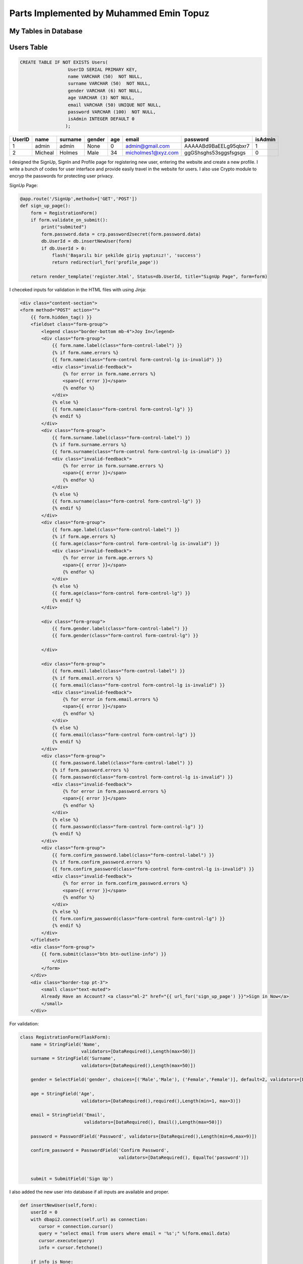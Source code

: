 Parts Implemented by Muhammed Emin Topuz
========================================

My Tables in Database
---------------------

Users Table
-----------

.. code-block::

    CREATE TABLE IF NOT EXISTS Users(
                      UserID SERIAL PRIMARY KEY,
                      name VARCHAR (50)  NOT NULL,
                      surname VARCHAR (50)  NOT NULL,
                      gender VARCHAR (6) NOT NULL,
                      age VARCHAR (3) NOT NULL,
                      email VARCHAR (50) UNIQUE NOT NULL,
                      password VARCHAR (100)  NOT NULL,
                      isAdmin INTEGER DEFAULT 0
                     );

======  =========  ============  ========  =====  ==================  =======================  =========
UserID  name       surname       gender    age    email               password                 isAdmin
======  =========  ============  ========  =====  ==================  =======================  =========
1       admin      admin         None      0      admin@gmail.com      AAAAABd9BaEELg95qbxr7   1
2       Micheal    Holmes        Male      34     micholmes1@xyz.com   ggGShsghs53sggsfsgsgs   0
======  =========  ============  ========  =====  ==================  =======================  =========


I designed the SignUp, SignIn and Profile page for registering new user, entering the website and create a new profile.
I write a bunch of codes for user interface and provide easily travel in the website for users. I also use Crypto
module to encryp the passwords for protecting user privacy.

SignUp Page:

.. code-block::

    @app.route('/SignUp',methods=['GET','POST'])
    def sign_up_page():
        form = RegistrationForm()
        if form.validate_on_submit():
            print("submited")
            form.password.data = crp.password2secret(form.password.data)
            db.UserId = db.insertNewUser(form)
            if db.UserId > 0:
                flash('Başarılı bir şekilde giriş yaptınız!', 'success')
                return redirect(url_for('profile_page'))

        return render_template('register.html', Status=db.UserId, title="SıgnUp Page", form=form)

I checeked inputs for validation in the HTML files with using Jinja:

.. code-block::

    <div class="content-section">
    <form method="POST" action="">
        {{ form.hidden_tag() }}
        <fieldset class="form-group">
            <legend class="border-bottom mb-4">Joy In</legend>
            <div class="form-group">
                {{ form.name.label(class="form-control-label") }}
                {% if form.name.errors %}
                {{ form.name(class="form-control form-control-lg is-invalid") }}
                <div class="invalid-feedback">
                    {% for error in form.name.errors %}
                    <span>{{ error }}</span>
                    {% endfor %}
                </div>
                {% else %}
                {{ form.name(class="form-control form-control-lg") }}
                {% endif %}
            </div>
            <div class="form-group">
                {{ form.surname.label(class="form-control-label") }}
                {% if form.surname.errors %}
                {{ form.surname(class="form-control form-control-lg is-invalid") }}
                <div class="invalid-feedback">
                    {% for error in form.surname.errors %}
                    <span>{{ error }}</span>
                    {% endfor %}
                </div>
                {% else %}
                {{ form.surname(class="form-control form-control-lg") }}
                {% endif %}
            </div>
            <div class="form-group">
                {{ form.age.label(class="form-control-label") }}
                {% if form.age.errors %}
                {{ form.age(class="form-control form-control-lg is-invalid") }}
                <div class="invalid-feedback">
                    {% for error in form.age.errors %}
                    <span>{{ error }}</span>
                    {% endfor %}
                </div>
                {% else %}
                {{ form.age(class="form-control form-control-lg") }}
                {% endif %}
            </div>

            <div class="form-group">
                {{ form.gender.label(class="form-control-label") }}
                {{ form.gender(class="form-control form-control-lg") }}

            </div>

            <div class="form-group">
                {{ form.email.label(class="form-control-label") }}
                {% if form.email.errors %}
                {{ form.email(class="form-control form-control-lg is-invalid") }}
                <div class="invalid-feedback">
                    {% for error in form.email.errors %}
                    <span>{{ error }}</span>
                    {% endfor %}
                </div>
                {% else %}
                {{ form.email(class="form-control form-control-lg") }}
                {% endif %}
            </div>
            <div class="form-group">
                {{ form.password.label(class="form-control-label") }}
                {% if form.password.errors %}
                {{ form.password(class="form-control form-control-lg is-invalid") }}
                <div class="invalid-feedback">
                    {% for error in form.password.errors %}
                    <span>{{ error }}</span>
                    {% endfor %}
                </div>
                {% else %}
                {{ form.password(class="form-control form-control-lg") }}
                {% endif %}
            </div>
            <div class="form-group">
                {{ form.confirm_password.label(class="form-control-label") }}
                {% if form.confirm_password.errors %}
                {{ form.confirm_password(class="form-control form-control-lg is-invalid") }}
                <div class="invalid-feedback">
                    {% for error in form.confirm_password.errors %}
                    <span>{{ error }}</span>
                    {% endfor %}
                </div>
                {% else %}
                {{ form.confirm_password(class="form-control form-control-lg") }}
                {% endif %}
            </div>
        </fieldset>
        <div class="form-group">
            {{ form.submit(class="btn btn-outline-info") }}
                </div>
            </form>
        </div>
        <div class="border-top pt-3">
            <small class="text-muted">
            Already Have an Account? <a class="ml-2" href="{{ url_for('sign_up_page') }}">Sign in Now</a>
            </small>
        </div>

For validation:

.. code-block::

    class RegistrationForm(FlaskForm):
        name = StringField('Name',
                           validators=[DataRequired(),Length(max=50)])
        surname = StringField('Surname',
                           validators=[DataRequired(),Length(max=50)])

        gender = SelectField('gender', choices=[('Male','Male'), ('Female','Female')], default=2, validators=[DataRequired()])

        age = StringField('Age',
                           validators=[DataRequired(),required(),Length(min=1, max=3)])

        email = StringField('Email',
                            validators=[DataRequired(), Email(),Length(max=50)])

        password = PasswordField('Password', validators=[DataRequired(),Length(min=6,max=9)])

        confirm_password = PasswordField('Confirm Password',
                                         validators=[DataRequired(), EqualTo('password')])


        submit = SubmitField('Sign Up')

I  also added the new user into database if all inputs are available and proper.

.. code-block::

        def insertNewUser(self,form):
            userId = 0
            with dbapi2.connect(self.url) as connection:
               cursor = connection.cursor()
               query = "select email from users where email = '%s';" %(form.email.data)
               cursor.execute(query)
               info = cursor.fetchone()

            if info is None:
                with dbapi2.connect(self.url) as connection:
                    cursor = connection.cursor()
                    query = "INSERT INTO Users (name,surname,gender,age,email,password,isAdmin) VALUES ('%s','%s','%s','%s','%s', '%s',0);" %(form.name.data,form.surname.data,form.gender.data,form.age.data,form.email.data,form.password.data)
                    cursor.execute(query)
                    cursor.close()

                with dbapi2.connect(self.url) as connection:
                    cursor = connection.cursor()
                    query = "SELECT UserID  FROM Users WHERE email='%s';" %(form.email.data)
                    cursor.execute(query)
                    info = cursor.fetchone()
                    cursor.close()
                    userId = info[0]


                with dbapi2.connect(self.url) as connection:
                    cursor = connection.cursor()
                    query = "INSERT INTO UserContent (userid,FavAuthor,FavBook,FavPublisher) VALUES ('%s','','','');" %(userId)
                    cursor.execute(query)
                    cursor.close()

            return userId




SignIn page:

.. code-block::

    @app.route('/SignIn',methods=['GET','POST'])
    def sign_in_page():
        db.UserId= 0
        form = LoginForm()
        if form.validate_on_submit():
            db.UserId = db.checkLogin(form.email.data,form.password.data)
            if db.UserId > 0:
                flash('Başarılı bir şekilde giriş yaptınız!', 'success')
                return redirect(url_for('profile_page'))

        return render_template('login.html',Status =db.UserId,title = "SıgnIn Page", form=form)


I checked the email and password if both of them are valid, I provided the sign in function for user.

.. code-block::

       def checkLogin(self,email,password):
           UserID = 0
           info = []
           with dbapi2.connect(self.url) as connection:
               cursor = connection.cursor()
               query = "SELECT UserID,password FROM Users WHERE email='%s';" %(email)
               cursor.execute(query)
               info = cursor.fetchone()
               cursor.close()

           if(info is not None):
               if(password == self.crt.secret2password(info[1]).decode("utf-8")):
                   UserID = info[0]

           return UserID

I checked the inputs for validation:

.. code-block::

    class LoginForm(FlaskForm):
        email = StringField('Email',
                            validators=[DataRequired(), Email()])
        password = PasswordField('Password', validators=[DataRequired()])
        remember = BooleanField('Remember Me')
        submit = SubmitField('Sign In')

I designed the profile page for user to see own profile informations and edit profilebutton
to edit her/his own information.

Profile Page:

.. code-block::

    @app.route('/Profile',methods=['GET','POST'])
    def profile_page():
        addNewContent = 0
        profile=db.show_profile(db.UserId)
        if (len(profile) == 5):
            addNewContent = 1
        print("------new cont:",addNewContent)
        if request.method == "POST":
            if request.form["btn"] == "edit_profile" :
                return redirect(url_for('edit_profile_page'))
            elif request.form["btn"] == "edit_userContent":
                return redirect(url_for('edit_user_content'))
            if request.form["btn"] == "add_content":
                return redirect(url_for('add_user_content'))

        return render_template('profile.html', Status=db.UserId, title = "Profile Page", profile=profile,addContent = addNewContent)


Show the profile to the user. For doing this, I impelemented the Read Features that Database includes.

.. code-block::

     def show_profile(self,UserId):
        with dbapi2.connect(self.url) as connection:
           cursor = connection.cursor()
           query = "SELECT users.name,users.surname,users.gender,users.age,users.email,usercontent.commentsnum,usercontent.favauthor,usercontent.favbook,usercontent.favpublisher,usercontent.likedcommentnum FROM Users,usercontent WHERE Users.UserID=usercontent.userid and Users.UserID={}".format(UserId)
           cursor.execute(query)
           profile = cursor.fetchone()
           cursor.close()
        if (profile is None):
            with dbapi2.connect(self.url) as connection:
                cursor = connection.cursor()
                query = "SELECT users.name,users.surname,users.gender,users.age,users.email FROM Users WHERE UserID={}".format(UserId)
                cursor.execute(query)
                profile = cursor.fetchone()
                cursor.close()
        return profile

For sessioning, every user can delete their own profile and deleted from database on their own except the admin.
In profile html i checked the userid to recognize the user is admin or not.

.. code-block::

    {% if Status != 1 %}
    <div class="form-group">
            <form method="POST"  action="/Profile">


            <input type="hidden" name="edit_profile" >

                <button class="button is-danger" action="submit" id="edit_profile" name="btn" value="edit_profile">Edit Profile</button>


        </form>

          </div>
    {% endif %}

Edit Profile Page:

.. code-block::

    @app.route('/EditProfile',methods=['GET','POST'])
    def edit_profile_page():
        profile = db.show_profile(db.UserId)
        print(profile)
        form = editProfile()
        if request.method == "POST":
            if form.validate_on_submit():
                db.edit_profile(form.name.data, form.surname.data, form.age.data, form.gender.data, db.UserId)
                return redirect(url_for('profile_page'))
            if request.form["btn"] == "cancel" :
                return redirect(url_for('profile_page'))
            elif request.form["btn"] == "delete":
                db.delete_profile(db.UserId)
                db.UserId = 0
                return redirect(url_for('sign_up_page'))

        return render_template('edit_profile.html', Status=db.UserId, title="Edit Profile Page", profile=profile,form=form)


Editing profile by using Update function in postgresql:

.. code-block::

     def edit_profile(self,name,surname, age, gender, Userid):
        with dbapi2.connect(self.url) as connection:
           cursor = connection.cursor()
           query = "UPDATE Users SET name='{}',surname='{}',age={},gender='{}' WHERE UserID={};".format(name, surname, age, gender, Userid)
           cursor.execute(query)
           cursor.close()

For validation i checked the inputs of user in edit profile page.

.. code-block::

    class editProfile(FlaskForm):
        name = StringField('Name',
                           validators=[DataRequired(),Length(max=50)])
        surname = StringField('Surname',
                           validators=[DataRequired(),Length(max=50)])

        gender = SelectField('gender', choices=[('Male','Male'), ('Female','Female')], default=2, validators=[DataRequired()])

        age = StringField('Age',
                           validators=[DataRequired(),required(),Length(min=1, max=3)])



        submit = SubmitField('Edit')

Delete profile function.

.. code-block::

     def delete_profile(self, Userid):
        with dbapi2.connect(self.url) as connection:
           cursor = connection.cursor()
           query = "DELETE FROM BookComment WHERE UserID={};".format(Userid)
           cursor.execute(query)
           query = "DELETE FROM UserContent WHERE UserID={};".format(Userid)
           cursor.execute(query)
           query = "DELETE FROM Users WHERE UserID={};".format(Userid)
           cursor.execute(query)
           cursor.close()



BookComment Table
-----------------

.. code-block::

    CREATE TABLE IF NOT EXISTS BookComment(
                      BookCommentID SERIAL PRIMARY KEY ,
                      UserRating INTEGER NOT NULL,
                      UserComment VARCHAR(500) NOT NULL,
                      CommentDate DATE NOT NULL,
                      DislikeNum INTEGER NOT NULL,
                      LikeNum INTEGER DEFAULT 0 NOT NULL
                     );
    ALTER TABLE BookComment ADD COLUMN UserID INTEGER REFERENCES Users (UserID) ON DELETE CASCADE;
    ALTER TABLE BookComment ADD COLUMN BookID INTEGER REFERENCES Books (BookID) ON DELETE CASCADE;
    ALTER TABLE BookComment ALTER COLUMN DislikeNum SET DEFAULT 0;
    ALTER TABLE BookComment ALTER COLUMN DislikeNum SET NOT NULL;

=============   ========== ======================  ===========  ========== =======  ======  ======
BookCommentID   UserRating UserComment             CommentDate  DislikeNum LikeNum  UserID  BookID
=============   ========== ======================  ===========  ========== =======  ======  ======
1               5           Very good book!        08/25/2018   4          128      5        6
2               3           Almost perfect!        09/11/2017   14         85       6        14
=============   ========== ======================  ===========  ========== =======  ======  ======


I create the comment table for books to Users see the book's votes and comments and they have an idea
of book that never knows or to inform other users about that book.

In Detail page users can read the comments, add a new comment tot the books and rate the books.

.. code-block::

    def getReview(self,bookId):
        info = None
        sum = 0
        avg = 0
        rates = {1:[0,0],2:[0,0],3:[0,0],4:[0,0],5:[0,0]}
        with dbapi2.connect(self.url) as connection:
           cursor = connection.cursor()
           query = "SELECT BookComment.userrating,BookComment.usercomment,users.name,BookComment.commentdate,BookComment.LikeNum,BookComment.DislikeNum,users.UserId from BookComment,users WHERE BookComment.userid = users.userid and  bookid =  %d" %(bookId)
           cursor.execute(query)
           info = cursor.fetchall()
           cursor.close()

        #print("date ex: %s"%(d))
        for i in info:
          sum += i[0]
          rates[i[0]][0] += 1

        voteNum = len(info)
        for i in range(1,6):
            if(voteNum):
                rates[i][1] = int((rates[i][0] / voteNum)*100)
            else:
                rates[i][1] = 0

        if voteNum: avg = (sum / voteNum)

        return (avg,int(avg),voteNum,rates,info)

    def insertRate(self,userId,bookId,form,today):
        info = None

        with dbapi2.connect(self.url) as connection:
                cursor = connection.cursor()
                query = "UPDATE UserContent SET CommentsNum = CommentsNum+1 WHERE UserID=%s"%(userId)
                cursor.execute(query)
                cursor.close()

        with dbapi2.connect(self.url) as connection:
           cursor = connection.cursor()
           query = "INSERT INTO BookComment (UserID,BookID,UserRating,UserComment,commentdate) VALUES (%s, %s ,%s,'%s','%s');" %(userId,bookId,form['optradio'],form['comment'],today)
           cursor.execute(query)
           cursor.close()
           return True

        return False

The users also delete their comments:

.. code-block::

     def delete_comment(self,bookId):
        with dbapi2.connect(self.url) as connection:
            cursor = connection.cursor()
            query = "DELETE FROM bookcomment WHERE userid={} and bookid={};".format(self.UserId,bookId)
            cursor.execute(query)
            cursor.close()

I added to the comments like and dislike number features to rated the comments by other users.

.. code-block::

     def updateLike(self,userId,type):
         if(type == "like"):
             with dbapi2.connect(self.url) as connection:
                cursor = connection.cursor()
                query = "UPDATE UserContent SET LikedCommentNum = LikedCommentNum+1 WHERE UserID=%s"%(userId)
                cursor.execute(query)
                cursor.close()

         with dbapi2.connect(self.url) as connection:
            cursor = connection.cursor()
            if(type == "like"):
                query = "UPDATE BookComment SET LikeNum = LikeNum+1 WHERE UserID=%s"%(userId)
            else:
                query = "UPDATE BookComment SET DislikeNum = DislikeNum+1 WHERE UserID=%s"%(userId)
            cursor.execute(query)
            cursor.close()

For session only users can add, delete and rate the books. The non-registered users can only see the comments.

.. code-block::

     {% if Status > 0 %}
        <label class="radio-inline" name="btn" value="ratingBtn">
            <button class="button is-link" action='submit' name="btn" value="ratingBtn">Share</button>
        </label>
     {% endif %}



UserContent Table
-----------------

.. code-block::

    CREATE TABLE IF NOT EXISTS UserContent(
                      UserContentID SERIAL PRIMARY KEY ,
                      UserID INTEGER REFERENCES Users (UserID)ON DELETE CASCADE,
                      CommentsNum INTEGER NOT NULL,
                      FavAuthor VARCHAR(20) NOT NULL,
                      FavBook VARCHAR(20) NOT NULL,
                      FavPublisher VARCHAR(20) NOT NULL,
                      LikedCommentNum INTEGER DEFAULT 0 NOT NULL
                     );
     ALTER TABLE UserContent ALTER COLUMN CommentsNum SET DEFAULT 0;
     ALTER TABLE UserContent ALTER COLUMN CommentsNum SET NOT NULL;

=============   ======  ============  ============  ========== ============  ===============
UserContentID   UserID  CommentsNum   FavAuthor     FavBook    FavPublisher  LikedCommentNum
=============   ======  ============  ============  ========== ============  ===============
1               5       14            ALex Nash     Limitless  Betha         74
2               124     25            Tara Bagvell  The End    Triplex       24
=============   ======  ============  ============  ========== ============  ===============